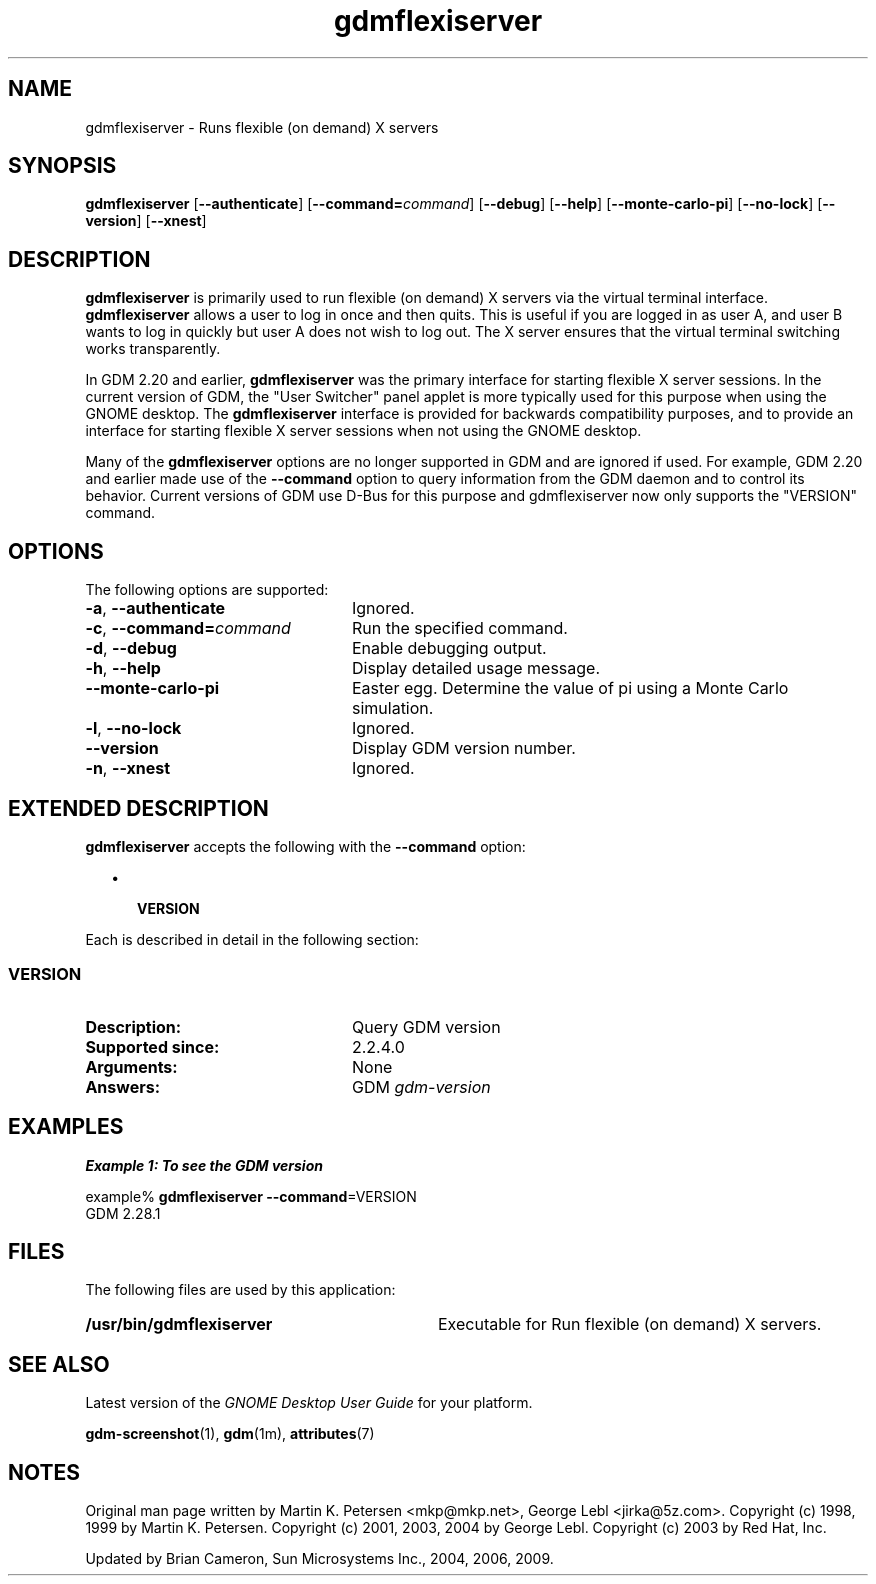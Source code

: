 .TH gdmflexiserver 1 "7 Apr 2017" "SunOS 5.11" "User Commands"
.SH "NAME"
gdmflexiserver \- Runs flexible (on demand) X servers
.SH "SYNOPSIS"
.PP
\fBgdmflexiserver\fR [\fB\-\-authenticate\fR] [\fB\-\-command=\fIcommand\fR\fR] [\fB\-\-debug\fR] [\fB\-\-help\fR] [\fB\-\-monte-carlo-pi\fR] [\fB\-\-no-lock\fR] [\fB\-\-version\fR] [\fB\-\-xnest\fR]
.SH "DESCRIPTION"
.PP
\fBgdmflexiserver\fR is primarily used to run flexible (on demand) X
servers via the virtual terminal interface\&.  \fBgdmflexiserver\fR allows a
user to log in once and then quits\&.  This is useful if you are logged in as
user A, and user B wants to log in quickly but user A does not wish to log out\&.
The X server ensures that the virtual terminal switching works transparently\&.
.PP
In GDM 2\&.20 and earlier, \fBgdmflexiserver\fR was the primary interface
for starting flexible X server sessions\&.  In the current version of GDM, the
"User Switcher" panel applet is more typically used for this
purpose when using the GNOME desktop\&.  The \fBgdmflexiserver\fR interface
is provided for backwards compatibility purposes, and to provide an interface
for starting flexible X server sessions when not using the GNOME desktop\&.
.PP
Many of the \fBgdmflexiserver\fR options are no longer supported in GDM
and are ignored if used\&.  For example, GDM 2\&.20 and earlier made use of the
\fB\-\-command\fR option to query information from the GDM daemon and
to control its behavior\&.  Current versions of GDM use D\-Bus for this purpose
and gdmflexiserver now only supports the "VERSION" command\&.
.SH "OPTIONS"
.PP
The following options are supported:
.TP 24
\fB\-a\fR, \fB\-\-authenticate\fR
Ignored\&.
.TP 24
\fB\-c\fR, \fB\-\-command=\fIcommand\fR\fR
Run the specified command\&.
.TP 24
\fB\-d\fR, \fB\-\-debug\fR
Enable debugging output\&.
.TP 24
\fB\-h\fR, \fB\-\-help\fR
Display detailed usage message\&.
.TP 24
\fB\-\-monte-carlo-pi\fR
Easter egg\&.  Determine the value of pi using a Monte Carlo simulation\&.
.TP 24
\fB\-l\fR, \fB\-\-no-lock\fR
Ignored\&.
.TP 24
\fB\-\-version\fR
Display GDM version number\&.
.TP 24
\fB\-n\fR, \fB\-\-xnest\fR
Ignored\&.
.SH "EXTENDED DESCRIPTION"
.PP
\fBgdmflexiserver\fR accepts the following with the
\fB\-\-command\fR option:
.sp
.in +2
\(bu
.mk
.in +3
.rt
.B "VERSION"
.in -3
.in -2
.PP
Each is described in detail in the following section:
.SS "VERSION"
.TP 24
.B "Description:"
Query GDM version
.TP 24
.B "Supported since:"
2\&.2\&.4\&.0
.TP 24
.B "Arguments:"
None
.TP 24
.B "Answers:"
GDM \fIgdm-version\fR
.SH "EXAMPLES"
.PP
.B "Example 1: To see the GDM version"
.PP
.PP
.nf
example% \fBgdmflexiserver \fB\-\-command\fR=VERSION\fR
\f(CWGDM  2\&.28\&.1\fR
.fi
.SH "FILES"
.PP
The following files are used by this application:
.TP 32
.B /usr/bin/gdmflexiserver
Executable for Run flexible (on demand) X servers\&.
.SH "SEE ALSO"
.PP
Latest version of the \fIGNOME Desktop User Guide\fR
for your platform\&.
.PP
.BR gdm-screenshot (1),
.BR gdm (1m),
.BR attributes (7)
.SH "NOTES"
.PP
Original man page written by Martin K\&. Petersen <mkp@mkp\&.net>, George
Lebl <jirka@5z\&.com>\&. Copyright (c) 1998, 1999 by Martin K\&.  Petersen\&.
Copyright (c) 2001, 2003, 2004 by George Lebl\&. Copyright (c) 2003 by Red Hat,
Inc\&.
.PP
Updated by Brian Cameron, Sun Microsystems Inc\&., 2004, 2006, 2009\&.
